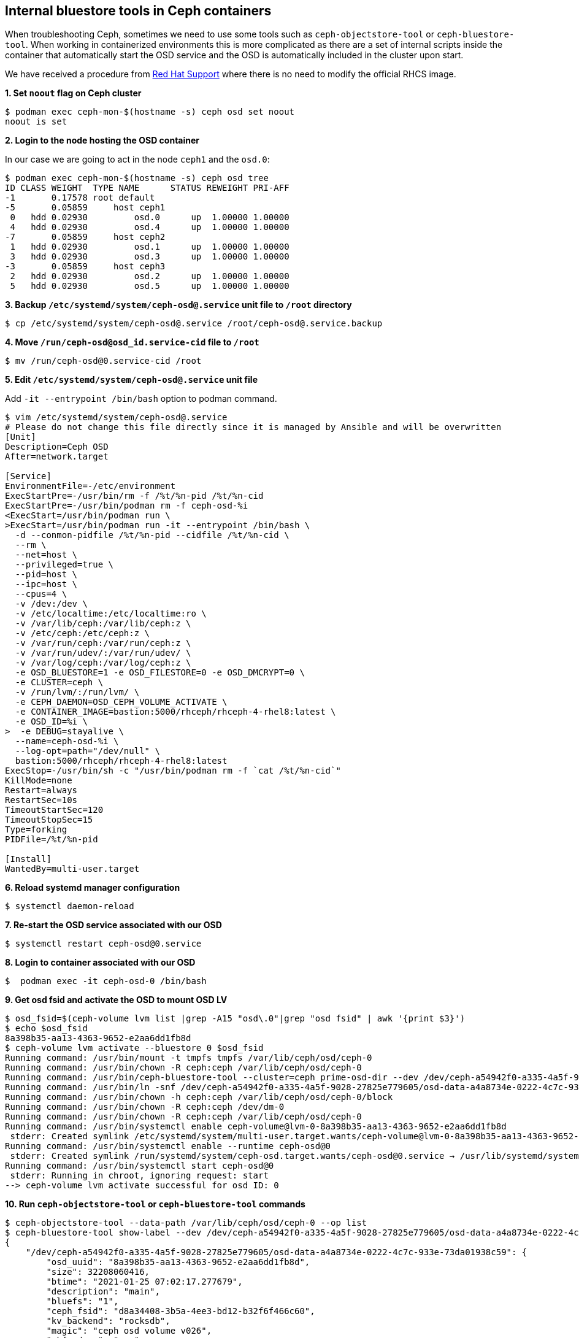 == Internal bluestore tools in Ceph containers

When troubleshooting Ceph, sometimes we need to use some tools such as
`ceph-objectstore-tool` or `ceph-bluestore-tool`. When working in
containerized environments this is more complicated as there are a set
of internal scripts inside the container that automatically start the
OSD service and the OSD is automatically included in the cluster upon
start.

We have received a procedure from
https://access.redhat.com/support/cases/#/case/02801980[Red Hat Support]
where there is no need to modify the official RHCS image.

*1. Set `noout` flag on Ceph cluster*

....
$ podman exec ceph-mon-$(hostname -s) ceph osd set noout
noout is set
....

*2. Login to the node hosting the OSD container*

In our case we are going to act in the node `ceph1` and the `osd.0`:

....
$ podman exec ceph-mon-$(hostname -s) ceph osd tree
ID CLASS WEIGHT  TYPE NAME      STATUS REWEIGHT PRI-AFF 
-1       0.17578 root default                           
-5       0.05859     host ceph1                         
 0   hdd 0.02930         osd.0      up  1.00000 1.00000 
 4   hdd 0.02930         osd.4      up  1.00000 1.00000 
-7       0.05859     host ceph2                         
 1   hdd 0.02930         osd.1      up  1.00000 1.00000 
 3   hdd 0.02930         osd.3      up  1.00000 1.00000 
-3       0.05859     host ceph3                         
 2   hdd 0.02930         osd.2      up  1.00000 1.00000 
 5   hdd 0.02930         osd.5      up  1.00000 1.00000
....

*3. Backup `/etc/systemd/system/ceph-osd@.service` unit file to `/root`
directory*

....
$ cp /etc/systemd/system/ceph-osd@.service /root/ceph-osd@.service.backup
....

*4. Move `/run/ceph-osd@osd_id.service-cid` file to `/root`*

....
$ mv /run/ceph-osd@0.service-cid /root
....

*5. Edit `/etc/systemd/system/ceph-osd@.service` unit file*

Add `-it --entrypoint /bin/bash` option to podman command.

....
$ vim /etc/systemd/system/ceph-osd@.service
# Please do not change this file directly since it is managed by Ansible and will be overwritten
[Unit]
Description=Ceph OSD
After=network.target

[Service]
EnvironmentFile=-/etc/environment
ExecStartPre=-/usr/bin/rm -f /%t/%n-pid /%t/%n-cid
ExecStartPre=-/usr/bin/podman rm -f ceph-osd-%i
<ExecStart=/usr/bin/podman run \
>ExecStart=/usr/bin/podman run -it --entrypoint /bin/bash \
  -d --conmon-pidfile /%t/%n-pid --cidfile /%t/%n-cid \
  --rm \
  --net=host \
  --privileged=true \
  --pid=host \
  --ipc=host \
  --cpus=4 \
  -v /dev:/dev \
  -v /etc/localtime:/etc/localtime:ro \
  -v /var/lib/ceph:/var/lib/ceph:z \
  -v /etc/ceph:/etc/ceph:z \
  -v /var/run/ceph:/var/run/ceph:z \
  -v /var/run/udev/:/var/run/udev/ \
  -v /var/log/ceph:/var/log/ceph:z \
  -e OSD_BLUESTORE=1 -e OSD_FILESTORE=0 -e OSD_DMCRYPT=0 \
  -e CLUSTER=ceph \
  -v /run/lvm/:/run/lvm/ \
  -e CEPH_DAEMON=OSD_CEPH_VOLUME_ACTIVATE \
  -e CONTAINER_IMAGE=bastion:5000/rhceph/rhceph-4-rhel8:latest \
  -e OSD_ID=%i \
>  -e DEBUG=stayalive \
  --name=ceph-osd-%i \
  --log-opt=path="/dev/null" \
  bastion:5000/rhceph/rhceph-4-rhel8:latest
ExecStop=-/usr/bin/sh -c "/usr/bin/podman rm -f `cat /%t/%n-cid`"
KillMode=none
Restart=always
RestartSec=10s
TimeoutStartSec=120
TimeoutStopSec=15
Type=forking
PIDFile=/%t/%n-pid

[Install]
WantedBy=multi-user.target
....

*6. Reload systemd manager configuration*

....
$ systemctl daemon-reload
....

*7. Re-start the OSD service associated with our OSD*

....
$ systemctl restart ceph-osd@0.service
....

*8. Login to container associated with our OSD*

....
$  podman exec -it ceph-osd-0 /bin/bash
....

*9. Get osd fsid and activate the OSD to mount OSD LV*

....
$ osd_fsid=$(ceph-volume lvm list |grep -A15 "osd\.0"|grep "osd fsid" | awk '{print $3}')
$ echo $osd_fsid 
8a398b35-aa13-4363-9652-e2aa6dd1fb8d
$ ceph-volume lvm activate --bluestore 0 $osd_fsid
Running command: /usr/bin/mount -t tmpfs tmpfs /var/lib/ceph/osd/ceph-0
Running command: /usr/bin/chown -R ceph:ceph /var/lib/ceph/osd/ceph-0
Running command: /usr/bin/ceph-bluestore-tool --cluster=ceph prime-osd-dir --dev /dev/ceph-a54942f0-a335-4a5f-9028-27825e779605/osd-data-a4a8734e-0222-4c7c-933e-73da01938c59 --path /var/lib/ceph/osd/ceph-0 --no-mon-config
Running command: /usr/bin/ln -snf /dev/ceph-a54942f0-a335-4a5f-9028-27825e779605/osd-data-a4a8734e-0222-4c7c-933e-73da01938c59 /var/lib/ceph/osd/ceph-0/block
Running command: /usr/bin/chown -h ceph:ceph /var/lib/ceph/osd/ceph-0/block
Running command: /usr/bin/chown -R ceph:ceph /dev/dm-0
Running command: /usr/bin/chown -R ceph:ceph /var/lib/ceph/osd/ceph-0
Running command: /usr/bin/systemctl enable ceph-volume@lvm-0-8a398b35-aa13-4363-9652-e2aa6dd1fb8d
 stderr: Created symlink /etc/systemd/system/multi-user.target.wants/ceph-volume@lvm-0-8a398b35-aa13-4363-9652-e2aa6dd1fb8d.service → /usr/lib/systemd/system/ceph-volume@.service.
Running command: /usr/bin/systemctl enable --runtime ceph-osd@0
 stderr: Created symlink /run/systemd/system/ceph-osd.target.wants/ceph-osd@0.service → /usr/lib/systemd/system/ceph-osd@.service.
Running command: /usr/bin/systemctl start ceph-osd@0
 stderr: Running in chroot, ignoring request: start
--> ceph-volume lvm activate successful for osd ID: 0
....

*10. Run `ceph-objectstore-tool` or `ceph-bluestore-tool` commands*

....
$ ceph-objectstore-tool --data-path /var/lib/ceph/osd/ceph-0 --op list
$ ceph-bluestore-tool show-label --dev /dev/ceph-a54942f0-a335-4a5f-9028-27825e779605/osd-data-a4a8734e-0222-4c7c-933e-73da01938c59 
{
    "/dev/ceph-a54942f0-a335-4a5f-9028-27825e779605/osd-data-a4a8734e-0222-4c7c-933e-73da01938c59": {
        "osd_uuid": "8a398b35-aa13-4363-9652-e2aa6dd1fb8d",
        "size": 32208060416,
        "btime": "2021-01-25 07:02:17.277679",
        "description": "main",
        "bluefs": "1",
        "ceph_fsid": "d8a34408-3b5a-4ee3-bd12-b32f6f466c60",
        "kv_backend": "rocksdb",
        "magic": "ceph osd volume v026",
        "mkfs_done": "yes",
        "osd_key": "AQBHsw5glhbhNhAAXGDN2BdMkXan71OFduMrRA==",
        "ready": "ready",
        "require_osd_release": "14",
        "whoami": "0"
    }
}
$ exit
....

=== Restore steps

*1. Copy `/etc/systemd/system/ceph-osd@.service` unit file from `/root`
directory*

....
$ cp /etc/systemd/system/ceph-osd@.service /root/ceph-osd@.service.modified
$ cp /root/ceph-osd@.service.backup /etc/systemd/system/ceph-osd@.service
....

*2. Reload systemd manager configuration*

....
$ systemctl daemon-reload
....

*3. Move `/run/ceph-osd@osd_id.service-cid` file to `/tmp` and restart
the OSD service associated with our OSD*

....
$ mv /run/ceph-osd@0.service-cid /tmp
$ systemctl restart ceph-osd@0.service
....

*4. Unset `noout` flag on Ceph cluster*

....
$ podman exec ceph-mon-$(hostname -s) ceph osd unset noout
noout is unset
....

*5. Ensure Ceph status is in `HEALTH_OK`*

....
$ podman exec ceph-mon-$(hostname -s) ceph -s
  cluster:
    id:     d8a34408-3b5a-4ee3-bd12-b32f6f466c60
    health: HEALTH_OK
 
  services:
    mon: 3 daemons, quorum ceph1,ceph2,ceph3 (age 27h)
    mgr: ceph2(active, since 27h), standbys: ceph1, ceph3
    osd: 6 osds: 6 up (since 80s), 6 in (since 80s)
    rgw: 3 daemons active (ceph1.rgw0, ceph2.rgw0, ceph3.rgw0)
 
  task status:
 
  data:
    pools:   18 pools, 264 pgs
    objects: 1.24k objects, 56 KiB
    usage:   6.4 GiB used, 174 GiB / 180 GiB avail
    pgs:     264 active+clean
 
  io:
    client:   341 B/s rd, 0 op/s rd, 0 op/s wr
....
